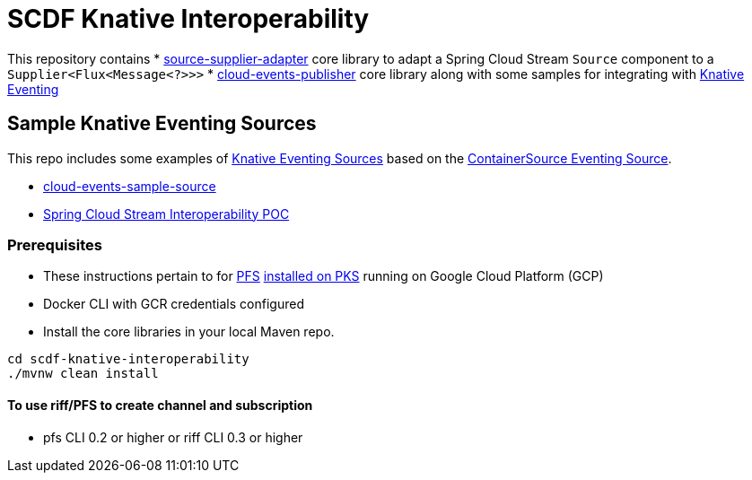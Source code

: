 = SCDF Knative Interoperability

This repository contains
* link:source-supplier-adapter[source-supplier-adapter] core library to adapt a Spring Cloud Stream `Source` component to a `Supplier<Flux<Message<?>>>`
* link:cloud-events-publisher[cloud-events-publisher] core library along with some samples for integrating with https://github.com/knative/docs/blob/master/eventing/README.md[Knative Eventing]

== Sample Knative Eventing Sources

This repo includes some examples of https://github.com/knative/eventing-sources[Knative Eventing Sources] based on the https://github.com/knative/docs/tree/master/eventing#containersource[ContainerSource Eventing Source].

* link:cloud-events-sample-source/README.adoc[cloud-events-sample-source]
* link:time-source-knative/README.adoc[Spring Cloud Stream Interoperability POC]

[prerequisites]
=== Prerequisites

* These instructions pertain to for https://docs.pivotal.io/pfs/index.html[PFS] https://docs.pivotal.io/pfs/install-on-pks.html[installed on PKS] running on Google Cloud Platform (GCP)
* Docker CLI with GCR credentials configured

* Install the core libraries in your local Maven repo.

```
cd scdf-knative-interoperability
./mvnw clean install
```

==== To use riff/PFS to create channel and subscription
* pfs CLI 0.2 or higher or riff CLI 0.3 or higher
